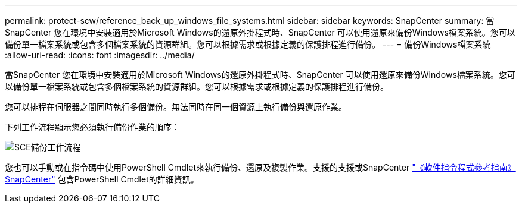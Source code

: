---
permalink: protect-scw/reference_back_up_windows_file_systems.html 
sidebar: sidebar 
keywords: SnapCenter 
summary: 當SnapCenter 您在環境中安裝適用於Microsoft Windows的還原外掛程式時、SnapCenter 可以使用還原來備份Windows檔案系統。您可以備份單一檔案系統或包含多個檔案系統的資源群組。您可以根據需求或根據定義的保護排程進行備份。 
---
= 備份Windows檔案系統
:allow-uri-read: 
:icons: font
:imagesdir: ../media/


[role="lead"]
當SnapCenter 您在環境中安裝適用於Microsoft Windows的還原外掛程式時、SnapCenter 可以使用還原來備份Windows檔案系統。您可以備份單一檔案系統或包含多個檔案系統的資源群組。您可以根據需求或根據定義的保護排程進行備份。

您可以排程在伺服器之間同時執行多個備份。無法同時在同一個資源上執行備份與還原作業。

下列工作流程顯示您必須執行備份作業的順序：

image::../media/sce_backup_workflow.gif[SCE備份工作流程]

您也可以手動或在指令碼中使用PowerShell Cmdlet來執行備份、還原及複製作業。支援的支援或SnapCenter https://library.netapp.com/ecm/ecm_download_file/ECMLP2886895["《軟件指令程式參考指南》SnapCenter"^] 包含PowerShell Cmdlet的詳細資訊。
